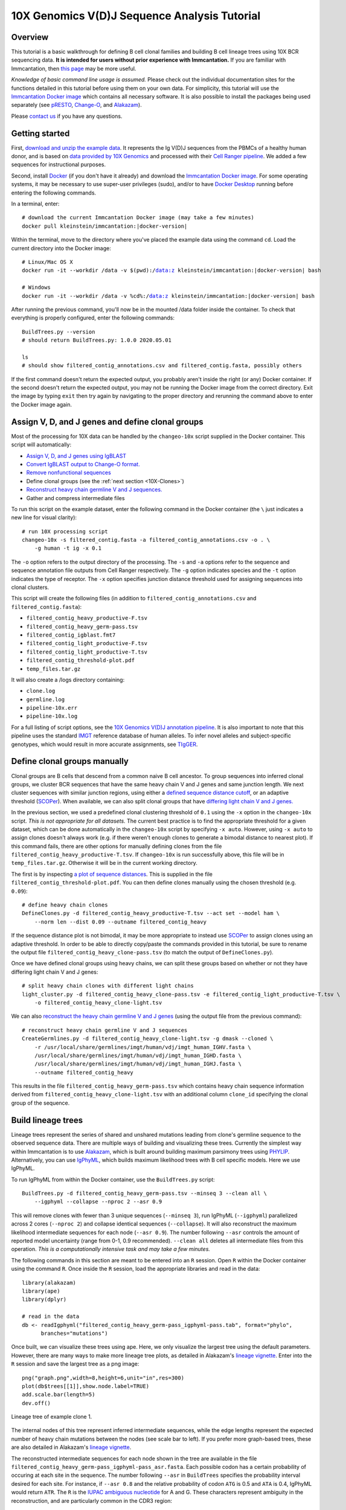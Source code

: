 
.. _10X-Tutorial:

10X Genomics V(D)J Sequence Analysis Tutorial
===========================================================================================

Overview
-------------------------------------------------------------------------------------------

This tutorial is a basic walkthrough for defining B cell clonal families and building B cell lineage trees using 10X BCR sequencing data.
**It is intended for users without prior experience with Immcantation.**
If you are familiar with Immcantation, then `this page <https://changeo.readthedocs.io/en/stable/examples/10x.html>`__ may be more useful.

*Knowledge of basic command line usage is assumed.*
Please check out the individual documentation sites for the functions detailed in this tutorial before using them on your own data.
For simplicity, this tutorial will use the `Immcantation Docker image <https://immcantation.readthedocs.io/en/stable/docker/intro.html>`__
which contains all necessary software. It is also possible to install the packages being used separately
(see `pRESTO <http://presto.readthedocs.io>`__, `Change-O <http://changeo.readthedocs.io>`__, and `Alakazam <http://alakazam.readthedocs.io>`__).

Please `contact us <https://immcantation.readthedocs.io/en/stable/about.html>`__ if you have any questions.


Getting started
-------------------------------------------------------------------------------------------

First, `download and unzip the example data <clip.med.yale.edu/immcantation/examples/10x_data.zip>`__.
It represents the Ig V(D)J sequences from the PBMCs of a healthy human donor, and is based on
`data provided by 10X Genomics <https://support.10xgenomics.com/single-cell-vdj/datasets/3.0.0/vdj_v1_hs_pbmc2_b?>`__
and processed with their `Cell Ranger pipeline <https://support.10xgenomics.com/single-cell-gene-expression/software/pipelines/latest/what-is-cell-ranger>`__.
We added a few sequences for instructional purposes.

Second, install `Docker <https://www.docker.com/products/docker-desktop>`__ (if you don't have it already) and
download the `Immcantation Docker image <https://immcantation.readthedocs.io/en/stable/docker/intro.html>`__.
For some operating systems, it may be necessary to use super-user privileges (sudo), and/or to have
`Docker Desktop <https://hub.docker.com/editions/community/docker-ce-desktop-windows>`__
running before entering the following commands.

In a terminal, enter:

.. parsed-literal::

    # download the current Immcantation Docker image (may take a few minutes)
    docker pull kleinstein/immcantation:|docker-version|

Within the terminal, move to the directory where you've placed the example data using the command ``cd``.
Load the current directory into the Docker image:

.. parsed-literal::

    # Linux/Mac OS X
    docker run -it --workdir /data -v $(pwd):/data:z kleinstein/immcantation:|docker-version| bash

    # Windows
    docker run -it --workdir /data -v %cd%:/data:z kleinstein/immcantation:|docker-version| bash

After running the previous command, you'll now be in the mounted /data folder inside the container.
To check that everything is properly configured, enter the following commands::

    BuildTrees.py --version
    # should return BuildTrees.py: 1.0.0 2020.05.01

    ls
    # should show filtered_contig_annotations.csv and filtered_contig.fasta, possibly others

If the first command doesn't return the expected output, you probably aren't inside the right (or any) Docker container.
If the second doesn't return the expected output, you may not be running the Docker image from the correct directory.
Exit the image by typing ``exit`` then try again by navigating to the proper directory and rerunning the command above
to enter the Docker image again.

Assign V, D, and J genes and define clonal groups
-------------------------------------------------------------------------------------------

Most of the processing for 10X data can be handled by the ``changeo-10x`` script supplied in the Docker container.
This script will automatically:

+ `Assign V, D, and J genes using IgBLAST <https://changeo.readthedocs.io/en/stable/examples/igblast.html>`__
+ `Convert IgBLAST output to Change-O format. <https://changeo.readthedocs.io/en/stable/examples/igblast.html#processing-the-output-of-igblast>`__
+ `Remove nonfunctional sequences <https://changeo.readthedocs.io/en/stable/examples/filtering.html>`__
+ Define clonal groups (see the :ref:`next section <10X-Clones>`)
+ `Reconstruct heavy chain germline V and J sequences. <https://changeo.readthedocs.io/en/stable/examples/germlines.html>`__
+ Gather and compress intermediate files

To run this script on the example dataset, enter the following command in the Docker container (the ``\`` just indicates a new line for visual clarity)::

    # run 10X processing script
    changeo-10x -s filtered_contig.fasta -a filtered_contig_annotations.csv -o . \
        -g human -t ig -x 0.1

The ``-o`` option refers to the output directory of the processing. The ``-s`` and ``-a`` options
refer to the sequence and sequence annotation file outputs from Cell Ranger respectively. The ``-g`` option indicates
species and the ``-t`` option indicates the type of receptor. The ``-x`` option specifies junction distance threshold
used for assigning sequences into clonal clusters.

This script will create the following files (in addition to ``filtered_contig_annotations.csv`` and
``filtered_contig.fasta``):

+ ``filtered_contig_heavy_productive-F.tsv``
+ ``filtered_contig_heavy_germ-pass.tsv``
+ ``filtered_contig_igblast.fmt7``
+ ``filtered_contig_light_productive-F.tsv``
+ ``filtered_contig_light_productive-T.tsv``
+ ``filtered_contig_threshold-plot.pdf``
+ ``temp_files.tar.gz``

It will also create a /logs directory containing:

+ ``clone.log``
+ ``germline.log``
+ ``pipeline-10x.err``
+ ``pipeline-10x.log``

For a full listing of script options, see the
`10X Genomics V(D)J annotation pipeline <https://immcantation.readthedocs.io/en/stable/docker/pipelines.html#x-genomics-v-d-j-annotation-pipeline>`__.
It is also important to note that this pipeline uses the standard `IMGT <http://www.imgt.org/>`__ reference database of human alleles.
To infer novel alleles and subject-specific genotypes, which would result in more accurate assignments,
see `TIgGER <https://tigger.readthedocs.io/en/stable/vignettes/Tigger-Vignette/>`__.


.. _10X-Clones:

Define clonal groups manually
-------------------------------------------------------------------------------------------
Clonal groups are B cells that descend from a common naive B cell ancestor. To group sequences into
inferred clonal groups, we cluster BCR sequences that have the same heavy chain V and J genes and same junction length.
We next cluster sequences with similar junction regions, using either a
`defined sequence distance cutoff <https://changeo.readthedocs.io/en/stable/examples/cloning.html>`__,
or an adaptive threshold (`SCOPer <https://scoper.readthedocs.io/en/stable/>`__). When available,
we can also split clonal groups that have `differing light chain V and J genes. <https://changeo.readthedocs.io/en/stable/examples/10x.html>`__

In the previous section, we used a predefined clonal clustering threshold of ``0.1``
using the ``-x`` option in the ``changeo-10x`` script.
*This is not appropriate for all datasets.* The current best practice is to find the
appropriate threshold for a given dataset, which can be done automatically in the ``changeo-10x`` script by specifying ``-x auto``.
However, using ``-x auto`` to assign clones doesn't always work
(e.g. if there weren't enough clones to generate a bimodal distance to nearest plot). If this command fails,
there are other options for manually defining clones from the file ``filtered_contig_heavy_productive-T.tsv``.
If ``changeo-10x`` is run successfully above, this file will be in ``temp_files.tar.gz``.
Otherwise it will be in the current working directory.

The first is by inspecting `a plot of sequence distances <https://shazam.readthedocs.io/en/stable/vignettes/DistToNearest-Vignette/>`__.
This is supplied in the file ``filtered_contig_threshold-plot.pdf``. You can then define clones manually using the chosen threshold (e.g. ``0.09``)::

    # define heavy chain clones
    DefineClones.py -d filtered_contig_heavy_productive-T.tsv --act set --model ham \
        --norm len --dist 0.09 --outname filtered_contig_heavy

If the sequence distance plot is not bimodal, it may be more appropriate to instead use `SCOPer <https://scoper.readthedocs.io/en/stable/>`__
to assign clones using an adaptive threshold. In order to be able to directly copy/paste the commands provided in this tutorial,
be sure to rename the output file ``filtered_contig_heavy_clone-pass.tsv`` (to match the output of ``DefineClones.py``).

Once we have defined clonal groups using heavy chains, we can split these groups based on whether or not they have differing light chain V and J genes::

    # split heavy chain clones with different light chains
    light_cluster.py -d filtered_contig_heavy_clone-pass.tsv -e filtered_contig_light_productive-T.tsv \
        -o filtered_contig_heavy_clone-light.tsv

We can also `reconstruct the heavy chain germline V and J genes <https://changeo.readthedocs.io/en/stable/examples/germlines.html>`__
(using the output file from the previous command)::

    # reconstruct heavy chain germline V and J sequences
    CreateGermlines.py -d filtered_contig_heavy_clone-light.tsv -g dmask --cloned \
        -r /usr/local/share/germlines/imgt/human/vdj/imgt_human_IGHV.fasta \
        /usr/local/share/germlines/imgt/human/vdj/imgt_human_IGHD.fasta \
        /usr/local/share/germlines/imgt/human/vdj/imgt_human_IGHJ.fasta \
        --outname filtered_contig_heavy

This results in the file ``filtered_contig_heavy_germ-pass.tsv`` which contains heavy chain sequence
information derived from ``filtered_contig_heavy_clone-light.tsv`` with an additional column ``clone_id``
specifying the clonal group of the sequence.

Build lineage trees
-------------------------------------------------------------------------------------------
Lineage trees represent the series of shared and unshared mutations leading from clone's germline
sequence to the observed sequence data. There are multiple ways of building and visualizing these trees.
Currently the simplest way within Immcantation is to use `Alakazam <https://alakazam.readthedocs.io>`__,
which is built around building maximum parsimony trees using `PHYLIP <http://evolution.genetics.washington.edu/phylip.html>`__.
Alternatively, you can use `IgPhyML <https://igphyml.readthedocs.io>`__, which builds maximum likelihood
trees with B cell specific models. Here we use IgPhyML.

To run IgPhyML from within the Docker container, use the ``BuildTrees.py`` script::

    BuildTrees.py -d filtered_contig_heavy_germ-pass.tsv --minseq 3 --clean all \
        --igphyml --collapse --nproc 2 --asr 0.9

This will remove clones with fewer than 3 unique sequences (``--minseq 3``), run IgPhyML (``--igphyml``) parallelized across 2 cores
(``--nproc 2``) and collapse identical sequences (``--collapse``). It will also reconstruct the maximum likelihood intermediate sequences for
each node (``--asr 0.9``). The number following ``--asr`` controls the amount of reported model uncertainty (range from 0-1, 0.9 recommended).
``--clean all`` deletes all intermediate files from this operation. *This is a computationally intensive task and may take a few minutes.*

The following commands in this section are meant to be entered into an ``R`` session. Open ``R`` within the Docker container
using the command ``R``. Once inside the ``R`` session, load the appropriate libraries and read in the data::

    library(alakazam)
    library(ape)
    library(dplyr)

    # read in the data
    db <- readIgphyml("filtered_contig_heavy_germ-pass_igphyml-pass.tab", format="phylo",
          branches="mutations")

Once built, we can visualize these trees using ape. Here, we only visualize the largest tree using the default parameters.
However, there are many ways to make more lineage tree plots, as detailed in Alakazam's
`lineage vignette <https://alakazam.readthedocs.io/en/stable/vignettes/Lineage-Vignette/>`__. 
Enter into the ``R`` session and save the largest tree as a png image::

    png("graph.png",width=8,height=6,unit="in",res=300)
    plot(db$trees[[1]],show.node.label=TRUE)
    add.scale.bar(length=5)
    dev.off()

.. figure:: ../_static/graph.png
   :scale: 30 %
   :align: center
   :alt: graph

   Lineage tree of example clone 1.

The internal nodes of this tree represent inferred intermediate sequences, while the edge lengths represent
the expected number of heavy chain mutations between the nodes (see scale bar to left). If you prefer  more graph-based
trees, these are also detailed in Alakazam's
`lineage vignette <https://alakazam.readthedocs.io/en/stable/vignettes/Lineage-Vignette/#converting-between-graph-phylo-and-newick-formats>`__.

The reconstructed intermediate sequences for each node shown in the tree are available in the file
``filtered_contig_heavy_germ-pass_igphyml-pass_asr.fasta``. Each possible codon has a certain probability of occuring at each site in the sequence.
The number following ``--asr`` in ``BuildTrees`` specifies the probability interval desired for each site. For instance,
if ``--asr 0.8`` and the relative probability of codon ``ATG`` is 0.5 and ``ATA`` is 0.4, IgPhyML would return ``ATR``.
The ``R`` is the `IUPAC ambiguous nucleotide <https://www.bioinformatics.org/sms/iupac.html>`__ for A and G. These characters represent ambiguity in the reconstruction, and are particularly common in the CDR3 region::

    >0_7
    CAGGTGCAGCTGGTGCAATCTGGGTCTGAGTTGAAGAAGCCTGGGGCCTCAGTGAAGGTTTCCTGCAAGACTTCTGGATACACCTTCASTGACTATGGTGTGAACTGGGTGCGACAGGCCCCTGGACAAGGGCTTGAGTGGATGGGATGGATCAACGCCTACACCGGGAACCCAACGTATGCCCAGGGCTTCACAGGACGGTTTGTCTTCTCCTTGGACACCTCTGTCCGCACGGCATATCTGCAGATCAGCAGCCTGAAGGCTGAGGACACTGCCGTGTATTACTGTGCGATTATCCATGATAGTAGTACYTGGAGTCCTTTTGACTACTGGGGCCAGGGAGCCCTGGTCACCGTCTCCTCAGNN

Merge Cell Ranger annotations
-------------------------------------------------------------------------------------------
As detailed in the `Change-O reference <https://changeo.readthedocs.io/en/stable/examples/10x.html#joining-change-o-data-with-10x-v-d-j-annotations>`__,
it is also possible to directly merge Change-O data tables with annotation information from the Cell Ranger pipeline.


Other Immcantation Training Resources
-------------------------------------------------------------------------------------------
Other training material in using Immcantation is available, such as the
`slides and example data <https://goo.gl/FpW3Sc>`__ from our introductory webinar series.
The webinar is available as a `Jupyter notebook <https://bitbucket.org/kleinstein/immcantation/src/default/training/>`_
and an `interactive website <https://kleinstein.bitbucket.io/tutorials/intro-lab/index.html>`_.
